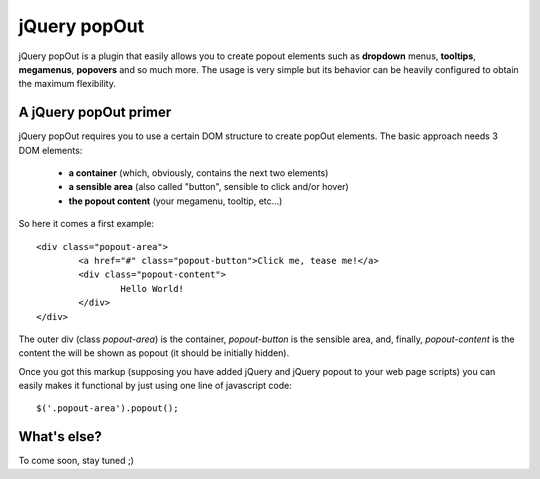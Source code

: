 jQuery popOut
=============

jQuery popOut is a plugin that easily allows you to create popout elements such as **dropdown** menus, **tooltips**, **megamenus**, **popovers** and so much more. The usage is very simple but its behavior can be heavily configured to obtain the maximum flexibility.


A jQuery popOut primer
----------------------

jQuery popOut requires you to use a certain DOM structure to create popOut elements. The basic approach needs 3 DOM elements:

  * **a container** (which, obviously, contains the next two elements)
  * **a sensible area** (also called "button", sensible to click and/or hover)
  * **the popout content** (your megamenu, tooltip, etc...)

So here it comes a first example:

::

	<div class="popout-area">
		<a href="#" class="popout-button">Click me, tease me!</a>
		<div class="popout-content">
			Hello World!
		</div>
	</div>
	
The outer div (class *popout-area*) is the container, *popout-button* is the sensible area, and, finally, *popout-content* is the content the will be shown as popout (it should be initially hidden).

Once you got this markup (supposing you have added jQuery and jQuery popout to your web page scripts) you can easily makes it functional by just using one line of javascript code:

::

	$('.popout-area').popout();
	

What's else?
------------

To come soon, stay tuned ;)
